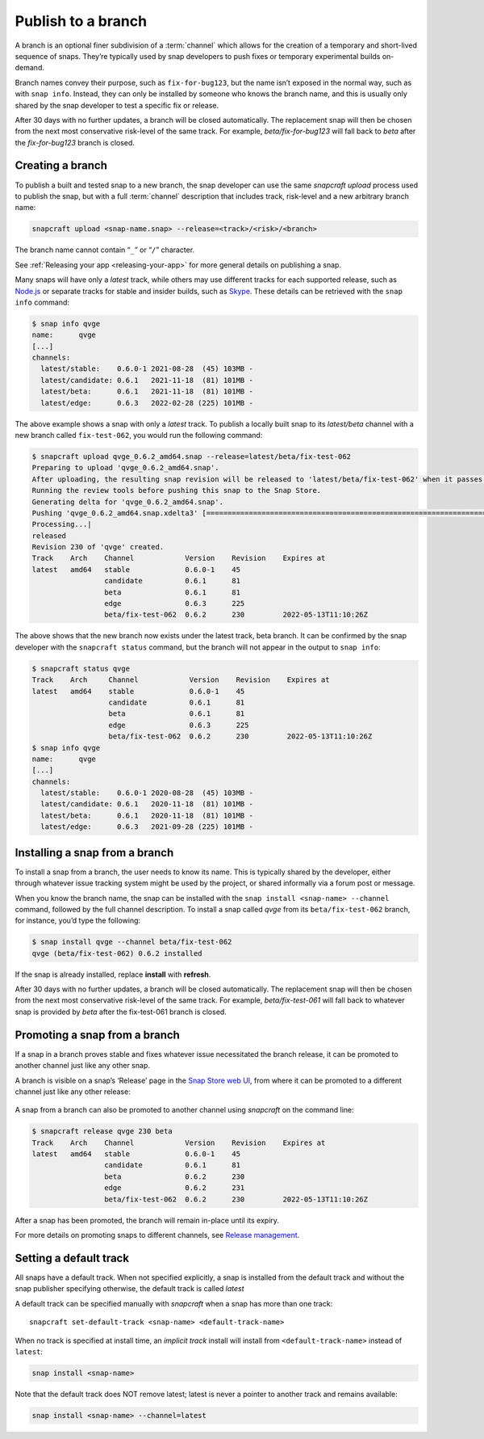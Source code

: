 .. 29544.md

.. _publish-to-a-branch:

Publish to a branch
===================

A branch is an optional finer subdivision of a :term:`channel` which allows for the creation of a temporary and short-lived sequence of snaps. They’re typically used by snap developers to push fixes or temporary experimental builds on-demand.

Branch names convey their purpose, such as ``fix-for-bug123``, but the name isn’t exposed in the normal way, such as with ``snap info``. Instead, they can only be installed by someone who knows the branch name, and this is usually only shared by the snap developer to test a specific fix or release.

After 30 days with no further updates, a branch will be closed automatically. The replacement snap will then be chosen from the next most conservative risk-level of the same track. For example, *beta/fix-for-bug123* will fall back to *beta* after the *fix-for-bug123* branch is closed.


Creating a branch
-----------------

To publish a built and tested snap to a new branch, the snap developer can use the same *snapcraft upload* process used to publish the snap, but with a full :term:`channel` description that includes track, risk-level and a new arbitrary branch name:

.. code:: bash

   snapcraft upload <snap-name.snap> --release=<track>/<risk>/<branch>

The branch name cannot contain “``_``” or “``/``” character.

See :ref:`Releasing your app <releasing-your-app>` for more general details on publishing a snap.

Many snaps will have only a *latest* track, while others may use different tracks for each supported release, such as `Node.js <https://snapcraft.io/node>`__ or separate tracks for stable and insider builds, such as `Skype <https://snapcraft.io/skype>`__. These details can be retrieved with the ``snap info`` command:

.. code:: bash

   $ snap info qvge
   name:      qvge
   [...]
   channels:
     latest/stable:    0.6.0-1 2021-08-28  (45) 103MB -
     latest/candidate: 0.6.1   2021-11-18  (81) 101MB -
     latest/beta:      0.6.1   2021-11-18  (81) 101MB -
     latest/edge:      0.6.3   2022-02-28 (225) 101MB -

The above example shows a snap with only a *latest* track. To publish a locally built snap to its *latest/beta* channel with a new branch called ``fix-test-062``, you would run the following command:

.. code:: bash

   $ snapcraft upload qvge_0.6.2_amd64.snap --release=latest/beta/fix-test-062
   Preparing to upload 'qvge_0.6.2_amd64.snap'.
   After uploading, the resulting snap revision will be released to 'latest/beta/fix-test-062' when it passes the Snap Store review.
   Running the review tools before pushing this snap to the Snap Store.
   Generating delta for 'qvge_0.6.2_amd64.snap'.
   Pushing 'qvge_0.6.2_amd64.snap.xdelta3' [=================================================================================] 100%
   Processing...|
   released
   Revision 230 of 'qvge' created.
   Track    Arch    Channel            Version    Revision    Expires at
   latest   amd64   stable             0.6.0-1    45
                    candidate          0.6.1      81
                    beta               0.6.1      81
                    edge               0.6.3      225
                    beta/fix-test-062  0.6.2      230         2022-05-13T11:10:26Z

The above shows that the new branch now exists under the latest track, beta branch. It can be confirmed by the snap developer with the ``snapcraft status`` command, but the branch will not appear in the output to ``snap info``:

.. code:: bash

   $ snapcraft status qvge
   Track    Arch     Channel            Version    Revision    Expires at
   latest   amd64    stable             0.6.0-1    45
                     candidate          0.6.1      81
                     beta               0.6.1      81
                     edge               0.6.3      225
                     beta/fix-test-062  0.6.2      230         2022-05-13T11:10:26Z
   $ snap info qvge
   name:      qvge
   [...]
   channels:
     latest/stable:    0.6.0-1 2020-08-28  (45) 103MB -
     latest/candidate: 0.6.1   2020-11-18  (81) 101MB -
     latest/beta:      0.6.1   2020-11-18  (81) 101MB -
     latest/edge:      0.6.3   2021-09-28 (225) 101MB -


Installing a snap from a branch
-------------------------------

To install a snap from a branch, the user needs to know its name. This is typically shared by the developer, either through whatever issue tracking system might be used by the project, or shared informally via a forum post or message.

When you know the branch name, the snap can be installed with the ``snap install <snap-name> --channel`` command, followed by the full channel description. To install a snap called *qvge* from its ``beta/fix-test-062`` branch, for instance, you’d type the following:

.. code:: bash

   $ snap install qvge --channel beta/fix-test-062
   qvge (beta/fix-test-062) 0.6.2 installed

If the snap is already installed, replace **install** with **refresh**.

After 30 days with no further updates, a branch will be closed automatically. The replacement snap will then be chosen from the next most conservative risk-level of the same track. For example, *beta/fix-test-061* will fall back to whatever snap is provided by *beta* after the fix-test-061 branch is closed.


Promoting a snap from a branch
------------------------------

If a snap in a branch proves stable and fixes whatever issue necessitated the branch release, it can be promoted to another channel just like any other snap.

A branch is visible on a snap’s ‘Release’ page in the `Snap Store web UI <https://snapcraft.io/snaps>`__, from where it can be promoted to a different channel just like any other release:

.. figure:: https://forum-snapcraft-io.s3.dualstack.us-east-1.amazonaws.com/original/2X/f/f872a50bf0a3db7e999260fea035fd4b32fa920f.png
   :alt: image|690x367


A snap from a branch can also be promoted to another channel using *snapcraft* on the command line:

.. code:: bash

   $ snapcraft release qvge 230 beta
   Track    Arch    Channel            Version    Revision    Expires at
   latest   amd64   stable             0.6.0-1    45
                    candidate          0.6.1      81
                    beta               0.6.2      230
                    edge               0.6.2      231
                    beta/fix-test-062  0.6.2      230         2022-05-13T11:10:26Z

After a snap has been promoted, the branch will remain in-place until its expiry.

For more details on promoting snaps to different channels, see `Release management <https://snapcraft.io/docs/release-management>`__.


Setting a default track
-----------------------

All snaps have a default track. When not specified explicitly, a snap is installed from the default track and without the snap publisher specifying otherwise, the default track is called *latest*

A default track can be specified manually with *snapcraft* when a snap has more than one track:

::

   snapcraft set-default-track <snap-name> <default-track-name>

When no track is specified at install time, an *implicit track* install will install from ``<default-track-name>`` instead of ``latest``:

.. code:: bash

   snap install <snap-name>

Note that the default track does NOT remove latest; latest is never a pointer to another track and remains available:

.. code:: bash

   snap install <snap-name> --channel=latest
